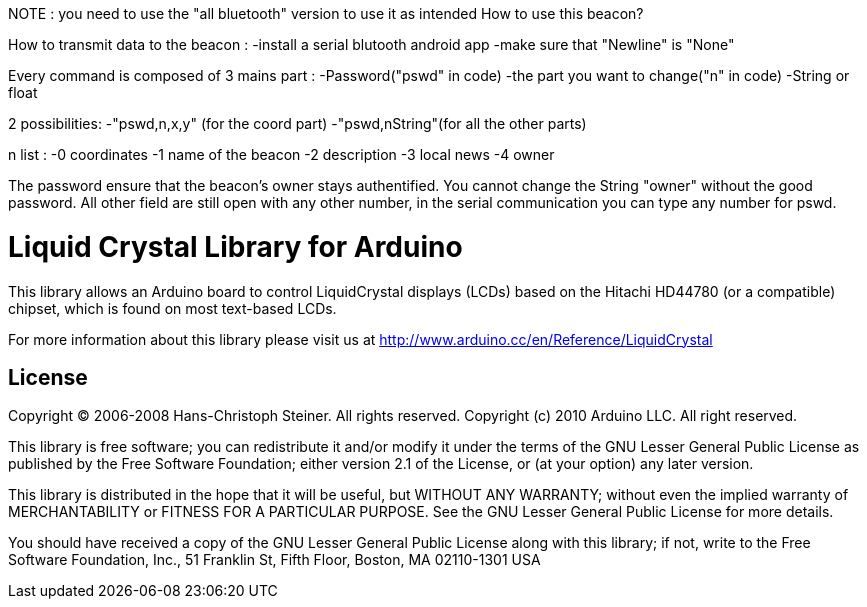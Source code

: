 NOTE : you need to use the "all bluetooth" version to use it as intended
//================
How to use this beacon? 

How to transmit data to the beacon : -install a serial blutooth android app -make sure that "Newline" is "None"

Every command is composed of 3 mains part : -Password("pswd" in code) -the part you want to change("n" in code) -String or float

2 possibilities: -"pswd,n,x,y" (for the coord part) -"pswd,nString"(for all the other parts)

n list : -0 coordinates -1 name of the beacon -2 description -3 local news -4 owner

The password ensure that the beacon's owner stays authentified. You cannot change the String "owner" without the good password. All other field are still open with any other number, in the serial communication you can type any number for pswd.


//============================================================================
= Liquid Crystal Library for Arduino =

This library allows an Arduino board to control LiquidCrystal displays (LCDs) based on the Hitachi HD44780 (or a compatible) chipset, which is found on most text-based LCDs.

For more information about this library please visit us at
http://www.arduino.cc/en/Reference/LiquidCrystal

== License ==

Copyright (C) 2006-2008 Hans-Christoph Steiner. All rights reserved.
Copyright (c) 2010 Arduino LLC. All right reserved.

This library is free software; you can redistribute it and/or
modify it under the terms of the GNU Lesser General Public
License as published by the Free Software Foundation; either
version 2.1 of the License, or (at your option) any later version.

This library is distributed in the hope that it will be useful,
but WITHOUT ANY WARRANTY; without even the implied warranty of
MERCHANTABILITY or FITNESS FOR A PARTICULAR PURPOSE. See the GNU
Lesser General Public License for more details.

You should have received a copy of the GNU Lesser General Public
License along with this library; if not, write to the Free Software
Foundation, Inc., 51 Franklin St, Fifth Floor, Boston, MA 02110-1301 USA
